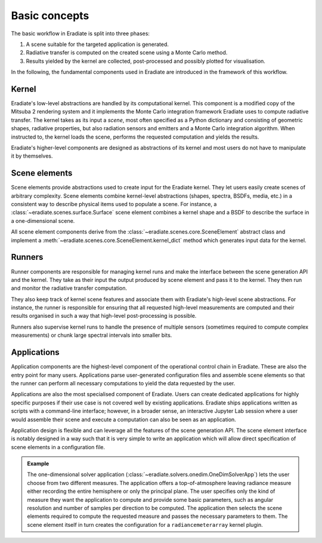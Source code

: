 .. _sec-user_guide-basic_concepts:

Basic concepts
==============

The basic workflow in Eradiate is split into three phases:

1. A scene suitable for the targeted application is generated.
2. Radiative transfer is computed on the created scene using a Monte Carlo
   method.
3. Results yielded by the kernel are collected, post-processed and possibly
   plotted for visualisation.

In the following, the fundamental components used in Eradiate are introduced
in the framework of this workflow.

Kernel
------

Eradiate's low-level abstractions are handled by its computational kernel. This
component is a modified copy of the Mitsuba 2 rendering system and it implements
the Monte Carlo integration framework Eradiate uses to compute radiative
transfer. The kernel takes as its input a *scene*, most often specified as a
Python dictionary and consisting of geometric shapes, radiative properties,
but also radiation sensors and emitters and a Monte Carlo integration algorithm.
When instructed to, the kernel loads the scene, performs the requested
computation and yields the results.

Eradiate's higher-level components are designed as abstractions of its kernel
and most users do not have to manipulate it by themselves.

Scene elements
--------------

Scene elements provide abstractions used to create input for the Eradiate
kernel. They let users easily create scenes of arbitrary complexity. Scene
elements combine kernel-level abstractions (shapes, spectra, BSDFs, media, etc.)
in a consistent way to describe physical items used to populate a scene. For
instance, a :class:`~eradiate.scenes.surface.Surface` scene element combines
a kernel shape and a BSDF to describe the surface in a one-dimensional scene.

All scene element components derive from the :class:`~eradiate.scenes.core.SceneElement`
abstract class and implement a :meth:`~eradiate.scenes.core.SceneElement.kernel_dict`
method which generates input data for the kernel.

Runners
-------

Runner components are responsible for managing kernel runs and make the
interface between the scene generation API and the kernel. They take as their
input the output produced by scene element and pass it to the kernel. They then
run and monitor the radiative transfer computation.

They also keep track of kernel scene features and associate them with Eradiate's
high-level scene abstractions. For instance, the runner is responsible for
ensuring that all requested high-level measurements are computed and their
results organised in such a way that high-level post-processing is possible.

Runners also supervise kernel runs to handle the presence of multiple sensors
(sometimes required to compute complex measurements) or chunk large spectral
intervals into smaller bits.

Applications
------------

Application components are the highest-level component of the operational
control chain in Eradiate. These are also the entry point for many users.
Applications parse user-generated configuration files and assemble scene
elements so that the runner can perform all necessary computations to yield
the data requested by the user.

Applications are also the most specialised component of Eradiate. Users can
create dedicated applications for highly specific purposes if their use case
is not covered well by existing applications. Eradiate ships applications
written as scripts with a command-line interface; however, in a broader sense,
an interactive Jupyter Lab session where a user would assemble their scene and
execute a computation can also be seen as an application.

Application design is flexible and can leverage all the features of the scene
generation API. The scene element interface is notably designed in a way such
that it is very simple to write an application which will allow direct
specification of scene elements in a configuration file.

.. admonition:: Example

   The one-dimensional solver application (:class:`~eradiate.solvers.onedim.OneDimSolverApp`)
   lets the user choose from two different measures. The application offers a
   top-of-atmosphere leaving radiance measure either recording the entire
   hemisphere or only the principal plane. The user specifies only the kind of
   measure they want the application to compute and provide some basic
   parameters, such as angular resolution and number of samples per direction to
   be computed. The application then selects the scene elements required to
   compute the requested measure and passes the necessary parameters to them.
   The scene element itself in turn creates the configuration for a
   ``radiancemeterarray`` kernel plugin.
